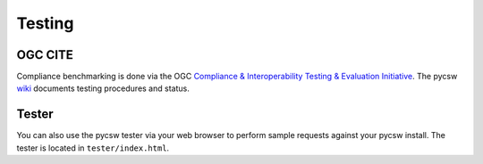 .. _testing:

Testing
=======

OGC CITE
--------

Compliance benchmarking is done via the OGC `Compliance & Interoperability Testing & Evaluation Initiative`_.  The pycsw `wiki <http://sourceforge.net/apps/trac/pycsw/wiki/OGCCITECompliance>`_ documents testing procedures and status.

.. _tester:

Tester
------

You can also use the pycsw tester via your web browser to perform sample requests against your pycsw install.  The tester is located in ``tester/index.html``.

.. _`Compliance & Interoperability Testing & Evaluation Initiative`: http://cite.opengeospatial.org/
